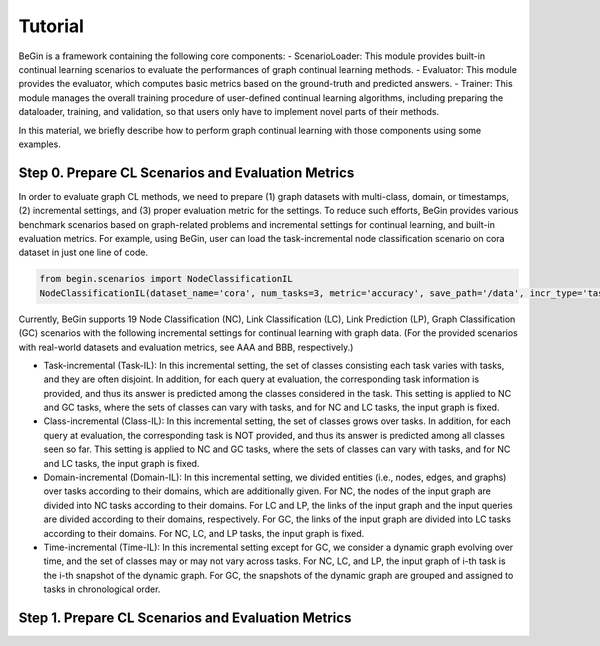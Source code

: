 Tutorial
===================================

BeGin is a framework containing the following core components:
- ScenarioLoader: This module provides built-in continual learning scenarios to evaluate the performances of graph continual learning methods.
- Evaluator: This module provides the evaluator, which computes basic metrics based on the ground-truth and predicted answers.
- Trainer: This module manages the overall training procedure of user-defined continual learning algorithms, including preparing the dataloader, training, and validation, so that users only have to implement novel parts of their methods.

In this material, we briefly describe how to perform graph continual learning with those components using some examples.

Step 0. Prepare CL Scenarios and Evaluation Metrics
--------

In order to evaluate graph CL methods, we need to prepare (1) graph datasets with multi-class, domain, or timestamps, (2) incremental settings, and (3) proper evaluation metric for the settings. To reduce such efforts, BeGin provides various benchmark scenarios based on graph-related problems and incremental settings for continual learning, and built-in evaluation metrics. For example, using BeGin, user can load the task-incremental node classification scenario on cora dataset in just one line of code.

.. code-block::

  from begin.scenarios import NodeClassificationIL
  NodeClassificationIL(dataset_name='cora', num_tasks=3, metric='accuracy', save_path='/data', incr_type='task')

Currently, BeGin supports 19 Node Classification (NC), Link Classification (LC), Link Prediction (LP), Graph Classification (GC) scenarios with the following incremental settings for continual learning with graph data. (For the provided scenarios with real-world datasets and evaluation metrics, see AAA and BBB, respectively.)

- Task-incremental (Task-IL): In this incremental setting, the set of classes consisting each task varies with tasks, and they are often disjoint. In addition, for each query at evaluation, the corresponding task information is provided, and thus its answer is predicted among the classes considered in the task. This setting is applied to NC and GC tasks, where the sets of classes can vary with tasks, and for NC and LC tasks, the input graph is fixed.

- Class-incremental (Class-IL): In this incremental setting, the set of classes grows over tasks. In addition, for each query at evaluation, the corresponding task is NOT provided, and thus its answer is predicted among all classes seen so far. This setting is applied to NC and GC tasks, where the sets of classes can vary with tasks, and for NC and LC tasks, the input graph is fixed.

- Domain-incremental (Domain-IL): In this incremental setting, we divided entities (i.e., nodes, edges, and graphs) over tasks according to their domains, which are additionally given. For NC, the nodes of the input graph are divided into NC tasks according to their domains. For LC and LP, the links of the input graph and the input queries are divided according to their domains, respectively. For GC, the links of the input graph are divided into LC tasks according to their domains. For NC, LC, and LP tasks, the input graph is fixed.

- Time-incremental (Time-IL): In this incremental setting except for GC, we consider a dynamic graph evolving over time, and the set of classes may or may not vary across tasks. For NC, LC, and LP, the input graph of i-th task is the i-th snapshot of the dynamic graph. For GC, the snapshots of the dynamic graph are grouped and assigned to tasks in chronological order.


Step 1. Prepare CL Scenarios and Evaluation Metrics
--------
